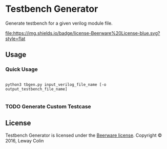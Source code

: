 * Testbench Generator 

Generate testbench for a given verilog module file.

[[https://github.com/syl20bnr/spacemacs][file:https://cdn.rawgit.com/syl20bnr/spacemacs/442d025779da2f62fc86c2082703697714db6514/assets/spacemacs-badge.svg]]
[[https://en.wikipedia.org/wiki/Beerware][file:https://img.shields.io/badge/license-Beerware%20License-blue.svg?style=flat]]

** Usage

*** Quick Usage
#+BEGIN_SRC 

python3 tbgen.py input_verilog_file_name [-o output_testbench_file_name]

#+END_SRC

*** TODO Generate Custom Testcase

** License

Testbench Generator is licensed under the [[https://en.wikipedia.org/wiki/Beerware][Beerware license]].
Copyright © 2016, Leway Colin

